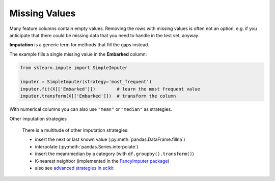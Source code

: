 
Missing Values
--------------

Many feature columns contain empty values.
Removing the rows with missing values is often not an option,
e.g. if you anticipate that there could be missing data that you need to handle
in the test set, anyway.

**Imputation** is a generic term for methods that fill the gaps instead.

The example fills a single missing value in the **Embarked** column:

.. code:: python3

   from sklearn.impute import SimpleImputer

   imputer = SimpleImputer(strategy='most_frequent')
   imputer.fit(X[['Embarked']])        # learn the most frequent value
   imputer.transform(X[['Embarked']])  # transform the column

With numerical columns you can also use ``"mean"`` or ``"median"`` as strategies.


.. container:: banner reading

   Other imputation strategies

.. highlights::

   There is a multitude of other imputation strategies:

   -  insert the next or last known value (:py:meth:`pandas.DataFrame.fillna`)
   -  interpolate (:py:meth:`pandas.Series.interpolate`)
   -  insert the mean/median by a category (with ``df.groupby().transform()``)
   -  K-nearest neighbor (implemented in the `FancyImputer package <https://github.com/iskandr/fancyimpute>`__)
   -  also see `advanced strategies in scikit <https://scikit-learn.org/stable/modules/impute.html#impute>`__
